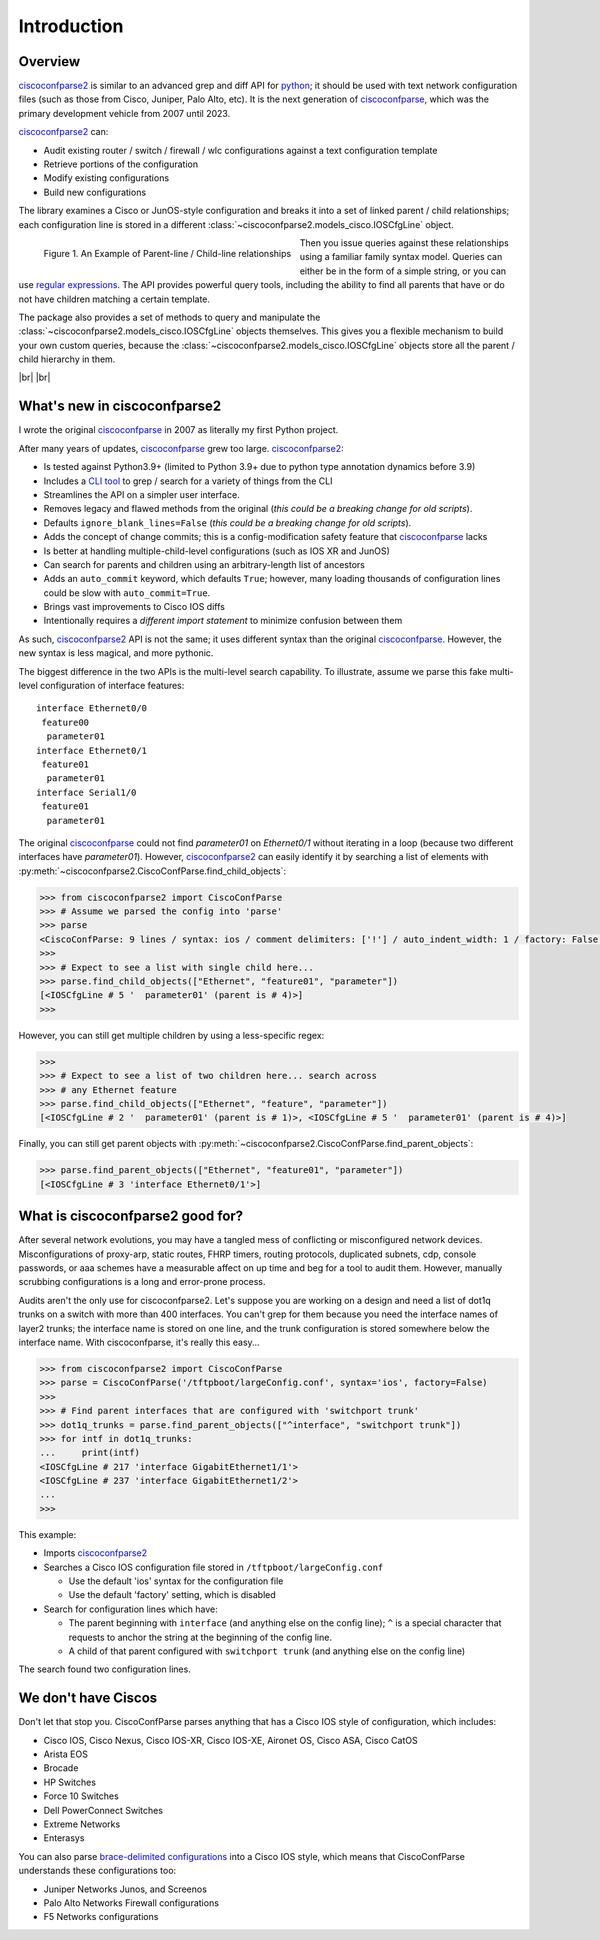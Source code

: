 .. _intro:

=============
Introduction
=============

Overview
---------

ciscoconfparse2_ is similar to an advanced grep and diff API for python_; it
should be used with text network configuration files (such as those from
Cisco, Juniper, Palo Alto, etc).  It is the next generation of ciscoconfparse_,
which was the primary development vehicle from 2007 until 2023.

ciscoconfparse2_ can:

- Audit existing router / switch / firewall / wlc configurations against a text configuration template
- Retrieve portions of the configuration
- Modify existing configurations
- Build new configurations

The library examines a Cisco or JunOS-style configuration and breaks it into a set
of linked parent / child relationships; each configuration line is stored in a
different :class:`~ciscoconfparse2.models_cisco.IOSCfgLine` object.

.. figure:: _static/ciscoconfparse_overview.png
   :width: 600px
   :alt: ciscoconfparse2 overview
   :align: left

   Figure 1. An Example of Parent-line / Child-line relationships

.. raw:: html

   <br><br><br><br><br><br><br><br><br><br><br><br><br><br><br><br><br><br><br><br>

Then you issue queries against these relationships using a familiar family
syntax model. Queries can either be in the form of a simple string, or you can
use `regular expressions`_. The API provides powerful query tools, including
the ability to find all parents that have or do not have children matching a
certain template.

The package also provides a set of methods to query and manipulate the
:class:`~ciscoconfparse2.models_cisco.IOSCfgLine` objects themselves. This gives you a flexible
mechanism to build your own custom queries, because the
:class:`~ciscoconfparse2.models_cisco.IOSCfgLine` objects store all the parent / child
hierarchy in them.

|br|
|br|

What's new in ciscoconfparse2
-----------------------------

I wrote the original `ciscoconfparse`_ in 2007 as literally my first Python
project.

After many years of updates, `ciscoconfparse`_ grew too large. `ciscoconfparse2`_:

- Is tested against Python3.9+ (limited to Python 3.9+ due to python type annotation dynamics before 3.9)
- Includes a `CLI tool`_ to grep / search for a variety of things from the CLI
- Streamlines the API on a simpler user interface.
- Removes legacy and flawed methods from the original (*this could be a breaking change for old scripts*).
- Defaults ``ignore_blank_lines=False`` (*this could be a breaking change for old scripts*).
- Adds the concept of change commits; this is a config-modification safety feature that `ciscoconfparse`_ lacks
- Is better at handling multiple-child-level configurations (such as IOS XR and JunOS)
- Can search for parents and children using an arbitrary-length list of ancestors
- Adds an ``auto_commit`` keyword, which defaults ``True``; however, many loading thousands of configuration lines could be slow with ``auto_commit=True``.
- Brings vast improvements to Cisco IOS diffs
- Intentionally requires a *different import statement* to minimize confusion between them

As such, `ciscoconfparse2`_ API is not the same; it uses different syntax
than the original `ciscoconfparse`_.  However, the new syntax is less magical,
and more pythonic.

The biggest difference in the two APIs is the multi-level search capability.  To illustrate, assume we parse this fake multi-level configuration of interface features:

.. parsed-literal::

   interface Ethernet0/0
    feature00
     parameter01
   interface Ethernet0/1
    feature01
     parameter01
   interface Serial1/0
    feature01
     parameter01

The original `ciscoconfparse`_ could not find `parameter01` on `Ethernet0/1` without
iterating in a loop (because two different interfaces have `parameter01`).  However,
`ciscoconfparse2`_ can easily identify it by searching a list of elements with
:py:meth:`~ciscoconfparse2.CiscoConfParse.find_child_objects`:

.. code-block:: python

   >>> from ciscoconfparse2 import CiscoConfParse
   >>> # Assume we parsed the config into 'parse'
   >>> parse
   <CiscoConfParse: 9 lines / syntax: ios / comment delimiters: ['!'] / auto_indent_width: 1 / factory: False / ignore_blank_lines: False / encoding: 'UTF-8' / auto_commit: True>
   >>>
   >>> # Expect to see a list with single child here...
   >>> parse.find_child_objects(["Ethernet", "feature01", "parameter"])
   [<IOSCfgLine # 5 '  parameter01' (parent is # 4)>]
   >>>

However, you can still get multiple children by using a less-specific
regex:

.. code-block:: python

   >>>
   >>> # Expect to see a list of two children here... search across
   >>> # any Ethernet feature
   >>> parse.find_child_objects(["Ethernet", "feature", "parameter"])
   [<IOSCfgLine # 2 '  parameter01' (parent is # 1)>, <IOSCfgLine # 5 '  parameter01' (parent is # 4)>]

Finally, you can still get parent objects with :py:meth:`~ciscoconfparse2.CiscoConfParse.find_parent_objects`:

.. code-block:: python

   >>> parse.find_parent_objects(["Ethernet", "feature01", "parameter"])
   [<IOSCfgLine # 3 'interface Ethernet0/1'>]

What is ciscoconfparse2 good for?
----------------------------------

After several network evolutions, you may have a tangled mess of conflicting or
misconfigured network devices.  Misconfigurations of proxy-arp, static routes,
FHRP timers, routing protocols, duplicated subnets, cdp, console passwords, or
aaa schemes have a measurable affect on up time and beg for a tool to audit them.
However, manually scrubbing configurations is a long and error-prone process.

Audits aren't the only use for ciscoconfparse2.  Let's suppose you are working
on a design and need a list of dot1q trunks on a switch with more than 400
interfaces.  You can't grep for them because you need the interface names of
layer2 trunks; the interface name is stored on one line, and the trunk
configuration is stored somewhere below the interface name.  With
ciscoconfparse, it's really this easy...

.. sourcecode:: python

   >>> from ciscoconfparse2 import CiscoConfParse
   >>> parse = CiscoConfParse('/tftpboot/largeConfig.conf', syntax='ios', factory=False)
   >>>
   >>> # Find parent interfaces that are configured with 'switchport trunk'
   >>> dot1q_trunks = parse.find_parent_objects(["^interface", "switchport trunk"])
   >>> for intf in dot1q_trunks:
   ...     print(intf)
   <IOSCfgLine # 217 'interface GigabitEthernet1/1'>
   <IOSCfgLine # 237 'interface GigabitEthernet1/2'>
   ...
   >>>

This example:

- Imports `ciscoconfparse2`_
- Searches a Cisco IOS configuration file stored in ``/tftpboot/largeConfig.conf``

  - Use the default 'ios' syntax for the configuration file
  - Use the default 'factory' setting, which is disabled

- Search for configuration lines which have:

  - The parent beginning with ``interface`` (and anything else on the config line); ``^`` is a special character that requests to anchor the string at the beginning of the config line.
  - A child of that parent configured with ``switchport trunk`` (and anything else on the config line)

The search found two configuration lines.

We don't have Ciscos
--------------------

Don't let that stop you.  CiscoConfParse parses anything that has a Cisco IOS
style of configuration, which includes:

- Cisco IOS, Cisco Nexus, Cisco IOS-XR, Cisco IOS-XE, Aironet OS, Cisco ASA, Cisco CatOS
- Arista EOS
- Brocade
- HP Switches
- Force 10 Switches
- Dell PowerConnect Switches
- Extreme Networks
- Enterasys

You can also parse `brace-delimited configurations`_ into a Cisco IOS style, which means that CiscoConfParse understands these configurations too:

- Juniper Networks Junos, and Screenos
- Palo Alto Networks Firewall configurations
- F5 Networks configurations

.. _`brace-delimited configurations`: https://github.com/mpenning/ciscoconfparse/blob/81cb4bee7c5ad95301b9e8b3562d70f11fa32505/configs/sample_01.junos
.. _`Dive into Python3`: https://diveintopython3.problemsolving.io/
.. _`regular expressions`: https://docs.python.org/3/howto/regex.html
.. _Python: http://python.org/
.. _CiscoConfParse: https://github.com/mpenning/ciscoconfparse
.. _ciscoconfparse: https://github.com/mpenning/ciscoconfparse
.. _ciscoconfparse2: https://github.com/mpenning/ciscoconfparse2
.. _`CLI tool`: http://www.pennington.net/py/ciscoconfparse2/cli.html

.. |br| raw:: html

   <br>
